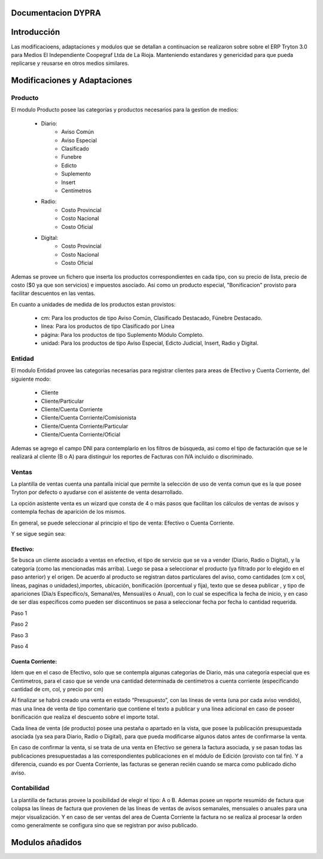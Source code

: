 .. documentacion modulos DYPRA documentation master file, created by
   sphinx-quickstart on Mon Apr  7 17:10:44 2014.
   You can adapt this file completely to your liking, but it should at least
   contain the root `toctree` directive.


Documentacion DYPRA
===================

Introducción
============

Las modificacioens, adaptaciones y modulos que se detallan a continuacion se realizaron sobre sobre el ERP Tryton 3.0 para Medios El Independiente Coopegraf Ltda de La Rioja. Manteniendo estandares y genericidad para que pueda replicarse y reusarse en otros medios similares.


Modificaciones y Adaptaciones
=============================

Producto
--------

El modulo Producto posee las categorías y productos necesarios para la gestion de medios:

   * Diario:
       * Aviso Común
       * Aviso Especial
       * Clasificado
       * Funebre
       * Edicto
       * Suplemento
       * Insert
       * Centímetros
   * Radio:
	   * Costo Provincial
	   * Costo Nacional
	   * Costo Oficial
   * Digital:
	   * Costo Provincial
	   * Costo Nacional
	   * Costo Oficial

.. figure:: img/catproductos.png
   :width: 750 px
   :align: center

Ademas se provee un fichero que inserta los productos correspondientes en cada tipo, con su precio de lista, precio de costo ($0 ya que son servicios) e impuestos asociado. Asi como un producto especial, "Bonificacion" provisto para facilitar descuentos en las ventas.

.. image:: img/productos.png
   :width: 750 px

En cuanto a unidades de medida de los productos estan provistos:

   * cm: Para los productos de tipo Aviso Común, Clasificado Destacado, Fúnebre Destacado.
   * línea: Para los productos de tipo Clasificado por Línea
   * página: Para los productos de tipo Suplemento Módulo Completo.
   * unidad: Para los productos de tipo Aviso Especial, Edicto Judicial, Insert, Radio y Digital.


Entidad
--------

El modulo Entidad provee las categorías necesarias para registrar clientes para areas de Efectivo y Cuenta Corriente, del siguiente modo:

   * Cliente
   * Cliente/Particular
   * Cliente/Cuenta Corriente
   * Cliente/Cuenta Corriente/Comisionista
   * Cliente/Cuenta Corriente/Particular
   * Cliente/Cuenta Corriente/Oficial

.. image:: img/catclientes.png
   :width: 750 px

Ademas se agrego el campo DNI para contemplarlo en los filtros de búsqueda, asi como el tipo de facturación que se le realizará al cliente (B o A) para distinguir los reportes de Facturas con IVA incluido o discriminado.

.. image:: img/altacliente.png
   :width: 750 px


Ventas
------

La plantilla de ventas cuenta una pantalla inicial que permite la selección de uso de venta comun que es la que posee Tryton por defecto o ayudarse con el asistente de venta desarrollado.

.. image:: img/ventainicial.png
   :width: 750 px

La opción asistente venta es un wizard que consta de 4 o más pasos que facilitan los cálculos de ventas de avisos y contempla fechas de aparición de los mismos. 

En general, se puede seleccionar al principio el tipo de venta: Efectivo o Cuenta Corriente.

Y se sigue según sea:

Efectivo:
"""""""""
Se busca un cliente asociado a ventas en efectivo, el tipo de servicio que se va a vender (Diario, Radio o Digital), y la categoría (como las mencionadas más arriba). Luego se pasa a seleccionar el producto (ya filtrado por lo elegido en el paso anterior) y el origen. De acuerdo al producto se registran datos particulares del aviso, como cantidades (cm x col, líneas, paginas o unidades),importes, ubicación, bonificación (porcentual y fija), texto que se desea publicar , y tipo de apariciones (Dia/s Específico/s, Semanal/es, Mensual/es o Anual), con lo cual se especifica la fecha de inicio, y en caso de ser días específicos como pueden ser discontinuos se pasa a seleccionar fecha por fecha lo cantidad requerida.

Paso 1

.. image:: img/efectivopasouno.png
   :width: 750 px

Paso 2

.. image:: img/efectivopasodos.png
   :width: 750 px

Paso 3

.. image:: img/efectivopasotres.png
   :width: 750 px

Paso 4

.. image:: img/efectivopasocuatro.png
   :width: 750 px


Cuenta Corriente:
"""""""""""""""""
Idem que en el caso de Efectivo, solo que se contempla algunas categorías de Diario, más una categoría especial que es Centimetros, para el caso que se vende una cantidad determinada de centímetros a cuenta corriente (especificando cantidad de cm, col, y precio por cm)

.. image:: img/ctactecms.png
   :width: 750 px


Al finalizar se habrá creado una venta en estado “Presupuesto”, con las líneas de venta (una por cada aviso vendido), mas una linea de venta de tipo comentario que contiene el texto a publicar y una línea adicional en caso de poseer bonificación que realiza el descuento sobre el importe total.

.. image:: img/ventaefectivopresup.png
   :width: 750 px

Cada línea de venta (de producto) posee una pestaña o apartado en la vista, que posee la publicación presupuestada asociada (ya sea para Diario, Radio o Digital), para que pueda modificarse algunos datos antes de confirmarse la venta.

.. image:: img/publicpresup.png
   :width: 750 px

.. image:: img/publicpresupdetalle.png
   :width: 750 px

En caso de confirmar la venta, si se trata de una venta en Efectivo se genera la factura asociada, y se pasan todas las publicaciones presupuestadas a las correspondientes publicaciones en el módulo de Edición (provisto con tal fin). Y a diferencia, cuando es por Cuenta Corriente, las facturas se generan recién cuando se marca como publicado dicho aviso.


Contabilidad
------------

La plantilla de facturas provee la posibilidad de elegir el tipo: A o B.
Ademas posee un reporte resumido de factura que colapsa las líneas de factura que provienen de las líneas de ventas de avisos semanales, mensuales o anuales para una mejor visualización. 
Y en caso de ser ventas del area de Cuenta Corriente la factura no se realiza al procesar la orden como generalmente se configura sino que se registran por aviso publicado.

.. image:: img/facturaresumida.png
   :width: 750 px

Modulos añadidos
================


